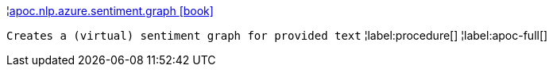 ¦xref::overview/apoc.nlp/apoc.nlp.azure.sentiment.graph.adoc[apoc.nlp.azure.sentiment.graph icon:book[]] +

`Creates a (virtual) sentiment graph for provided text`
¦label:procedure[]
¦label:apoc-full[]
